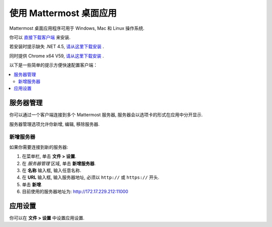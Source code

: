 使用 Mattermost 桌面应用
============================

Mattermost 桌面应用程序可用于 Windows, Mac 和 Linux 操作系统.

你可以 `直接下载客户端 <http://172.17.229.212:12450/mattermost-setup-3.7.0-win64.exe/>`_ 来安装.

若安装时提示缺失 .NET 4.5, `请从这里下载安装 <http://172.17.229.212:12450/NDP452-KB2901907-x86-x64-AllOS-ENU.exe/>`_ .

同时提供 Chrome x64 V59, `请从这里下载安装 <http://172.17.229.212:12450/ChromeStandaloneSetup64_V59.exe/>`_ .


以下是一些简单的提示方便快速配置客户端：

.. contents::
    :backlinks: top
    :local:

服务器管理
-----------------

你可以通过一个客户端连接到多个 Mattermost 服务器, 服务器会以选项卡的形式在应用中分开显示.

服务器管理选项允许你新增, 编辑, 移除服务器. 

新增服务器
~~~~~~~~~~~~~~

如果你需要连接到新的服务器:

1. 在菜单栏, 单击 **文件 > 设置**.
2. 在 *服务器管理* 区域, 单击 **新增服务器**.
3. 在 **名称** 输入框, 输入任意名称.
4. 在 **URL** 输入框, 输入服务器地址, 必须以 ``http://`` 或 ``https://`` 开头.
5. 单击 **新增**.
6. 目前使用的服务器地址为: http://172.17.229.212:11000

应用设置
-----------

你可以在 **文件 > 设置** 中设置应用设置.

